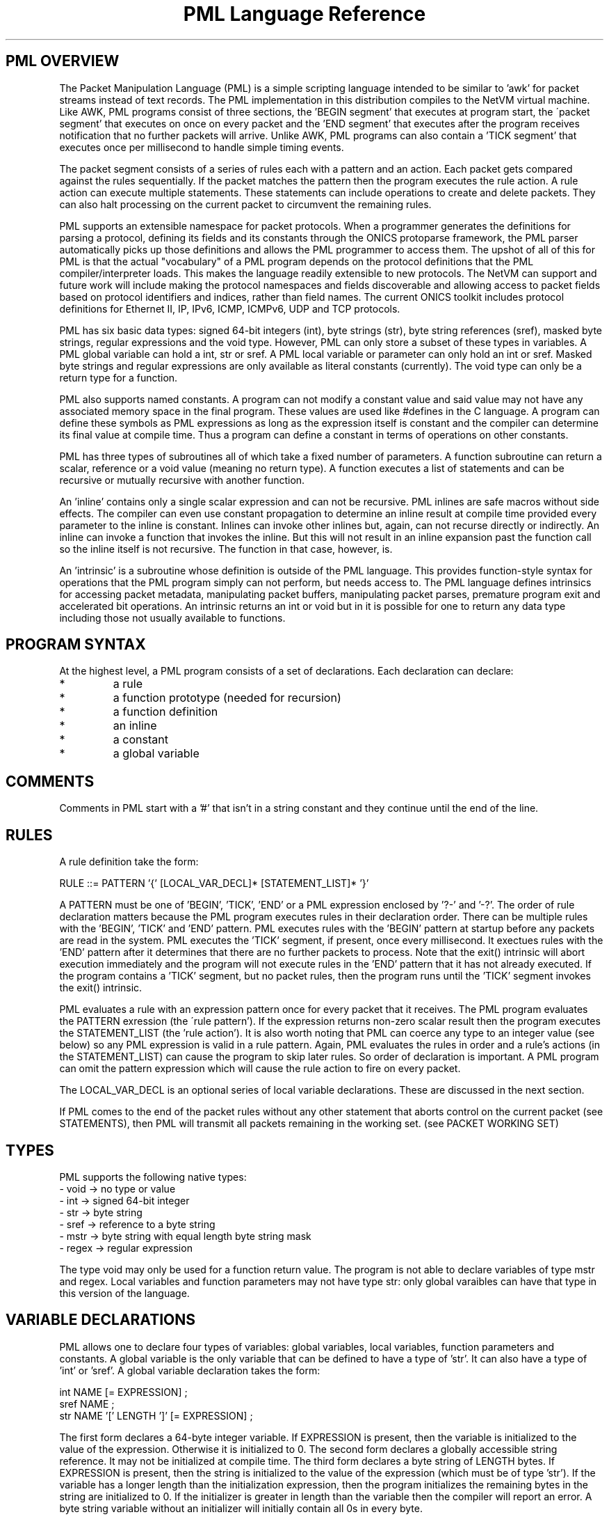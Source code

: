 .TH "PML Language Reference" 1 "August 2013" "ONICS 1.0" 
.SH "PML OVERVIEW"
The Packet Manipulation Language (PML) is a simple scripting language
intended to be similar to 'awk' for packet streams instead of text
records.  The PML implementation in this distribution compiles to the
NetVM virtual machine.  Like AWK, PML programs consist of three
sections, the 'BEGIN segment' that executes at program start, the
\'packet segment' that executes on once on every packet and the 'END
segment' that executes after the program receives notification that no
further packets will arrive.  Unlike AWK, PML programs can also contain
a 'TICK segment' that executes once per millisecond to handle simple
timing events.
.P
The packet segment consists of a series of rules each with a pattern and
an action.  Each packet gets compared against the rules sequentially.
If the packet matches the pattern then the program executes the rule
action.  A rule action can execute multiple statements.  These
statements can include operations to create and delete packets.  They
can also halt processing on the current packet to circumvent the
remaining rules.
.P
PML supports an extensible namespace for packet protocols.  When a
programmer generates the definitions for parsing a protocol, defining
its fields and its constants through the ONICS protoparse framework, the
PML parser automatically picks up those definitions and allows the PML
programmer to access them.  The upshot of all of this for PML is that
the actual "vocabulary" of a PML program depends on the protocol
definitions that the PML compiler/interpreter loads.  This makes the
language readily extensible to new protocols.  The NetVM can support and
future work will include making the protocol namespaces and fields
discoverable and allowing access to packet fields based on protocol
identifiers and indices, rather than field names.  The current ONICS
toolkit includes protocol definitions for Ethernet II, IP, IPv6, ICMP,
ICMPv6, UDP and TCP protocols.
.P
PML has six basic data types: signed 64-bit integers (int), byte strings
(str), byte string references (sref), masked byte strings, regular
expressions and the void type.  However, PML can only store a subset of
these types in variables.  A PML global variable can hold a int, str or
sref.  A PML local variable or parameter can only hold an int or sref.
Masked byte strings and regular expressions are only available as
literal constants (currently).  The void type can only be a return type
for a function.
.P
PML also supports named constants.  A program can not modify a constant
value and said value may not have any associated memory space in the
final program.  These values are used like #defines in the C language.
A program can define these symbols as PML expressions as long as the
expression itself is constant and the compiler can determine its final
value at compile time.  Thus a program can define a constant in terms of
operations on other constants.
.P
PML has three types of subroutines all of which take a fixed number of
parameters.  A function subroutine can return a scalar, reference or a
void value (meaning no return type).  A function executes a list of
statements and can be recursive or mutually recursive with another
function.
.P
An 'inline' contains only a single scalar expression and can not be
recursive.  PML inlines are safe macros without side effects.  The
compiler can even use constant propagation to determine an inline result
at compile time provided every parameter to the inline is constant.
Inlines can invoke other inlines but, again, can not recurse directly or
indirectly.  An inline can invoke a function that invokes the inline.
But this will not result in an inline expansion past the function call
so the inline itself is not recursive.  The function in that case,
however, is.
.P
An 'intrinsic' is a subroutine whose definition is outside of the PML
language.  This provides function-style syntax for operations that the
PML program simply can not perform, but needs access to.  The PML
language defines intrinsics for accessing packet metadata, manipulating
packet buffers, manipulating packet parses, premature program exit and
accelerated bit operations.  An intrinsic returns an int or void but in
it is possible for one to return any data type including those not
usually available to functions.
.P
.SH "PROGRAM SYNTAX"
At the highest level, a PML program consists of a set of declarations.
Each declaration can declare:
.IP "*"
a rule
.IP "*"
a function prototype (needed for recursion)
.IP "*"
a function definition
.IP "*"
an inline
.IP "*"
a constant
.IP "*"
a global variable 
.P
.SH "COMMENTS"
Comments in PML start with a '#' that isn't in a string constant and
they continue until the end of the line.
.P
.SH "RULES"
.P
A rule definition take the form:
.P
.nf
  RULE ::= PATTERN '{' [LOCAL_VAR_DECL]* [STATEMENT_LIST]* '}'
.fi
.P
A PATTERN must be one of 'BEGIN', 'TICK', 'END' or a PML expression 
enclosed by '?-' and '-?'.  The order of rule declaration matters because
the PML program executes rules in their declaration order.  There can be 
multiple rules with the 'BEGIN', 'TICK' and 'END' pattern.  PML executes 
rules with the 'BEGIN' pattern at startup before any packets are read in
the system.  PML executes the 'TICK' segment, if present, once every
millisecond.  It exectues rules with the 'END' pattern after it determines
that there are no further packets to process.  Note that the exit()
intrinsic will abort execution immediately and the program will not
execute rules in the 'END' pattern that it has not already executed.
If the program contains a 'TICK' segment, but no packet rules, then the
program runs until the 'TICK' segment invokes the exit() intrinsic.
.P
PML evaluates a rule with an expression pattern once for every packet
that it receives.  The PML program evaluates the PATTERN exression (the
\'rule pattern').  If the expression returns non-zero scalar result then
the program executes the STATEMENT_LIST (the 'rule action').  It is also 
worth noting that PML can coerce any type to an integer value (see below)
so any PML expression is valid in a rule pattern.  Again, PML evaluates
the rules in order and a rule's actions (in the STATEMENT_LIST) can cause
the program to skip later rules.  So order of declaration is important.  
A PML program can omit the pattern expression which will cause the rule
action to fire on every packet.
.P
The LOCAL_VAR_DECL is an optional series of local variable declarations.
These are discussed in the next section.
.P
If PML comes to the end of the packet rules without any other statement
that aborts control on the current packet (see STATEMENTS), then
PML will transmit all packets remaining in the working set.  (see PACKET
WORKING SET)
.P
.SH "TYPES"
PML supports the following native types:
.nf
 - void  -> no type or value
 - int   -> signed 64-bit integer
 - str   -> byte string
 - sref  -> reference to a byte string
 - mstr  -> byte string with equal length byte string mask
 - regex -> regular expression
.fi
.P
The type void may only be used for a function return value.  The program
is not able to declare variables of type mstr and regex.  Local
variables and function parameters may not have type str:  only global
varaibles can have that type in this version of the language.
.P
.SH "VARIABLE DECLARATIONS"
PML allows one to declare four types of variables:  global variables, local
variables, function parameters and constants.  A global variable is the
only variable that can be defined to have a type of 'str'.  It can also
have a type of 'int' or 'sref'.  A global variable declaration takes the form:
.P
.nf
  int NAME [= EXPRESSION] ;
  sref NAME ;
  str NAME '[' LENGTH ']' [= EXPRESSION] ;
.fi
.P
The first form declares a 64-byte integer variable.  If EXPRESSION is
present, then the variable is initialized to the value of the
expression.  Otherwise it is initialized to 0.  The second form declares
a globally accessible string reference.  It may not be initialized at
compile time.  The third form declares a byte string of LENGTH bytes.
If EXPRESSION is present, then the string is initialized to the value of
the expression (which must be of type 'str').  If the variable has a
longer length than the initialization expression, then the program
initializes the remaining bytes in the string are initialized to 0.  If
the initializer is greater in length than the variable then the compiler
will report an error.  A byte string variable without an initializer
will initially contain all 0s in every byte.
.P
A program can have local variable declarations at the beginning of the
action portions of a rule or the body of a function.  They may not
appear in inlines however.  A rule action or function body may use
variables of type 'int' without declaring them.  Referencing a variable
name in a function body or rule action statement that has no binding to
a previously declared variable or protocol-specific name (see 'LOCATORS'
below) automatically declares a local variable of type 'int'.
.P
PML initializes all uninitialized variables to 0 (int), a string of 0s
(str) or a null reference (sref) depending on the variable type.
.P
.SH "EXPRESSIONS"
In the following, let 'E', 'E1', 'E2' ... refer to expressions.  Tokens of 
the form *LOC refers to a 'locator'.  This is an rvalue consisting of a 
variable name or a protocol namespace constant.  
.P
In PML an expression is one of:
.nf
  - a positive decimal integer
  - a hexadecimal integer preceeded by '0x'
  - a locator (see below)
  - a function or inline call of the form:
	<funcname> '(' [E1, E2...] ')'
  - a literal byte string:  
	a double quoted string with usual C substitutions
	  OR
  	'\\x' followed by an even number of hex digits
	  OR
	a dotted quad IPv4 address (4 byte string)
	  OR
	an IPv6 address (16 byte string)
	  OR
	an 802.1 MAC address (6 byte string)

  (In order of precedence)

  - '(' E ')'   : parenthesized expression
  - '&' E	: string reference to E (value has type 'sref')
  - '-' E       : numerically negated expression
  - 'not' E	: logcal inversion (value is 0 or 1)
  - '~' E	: binary inversion (bit-wise inversion)
  - E1 << E2	: E1 left-shifted by E2
  - E1 >> E2	: E1 right-shifted by E2
  - E1 % E2	: E1 modulo E2
  - E1 / E2	: E1 divided by E2
  - E1 * E2	: E1 multiplied by E2
  - E1 + E2	: E1 plus E2
  - E1 - E2	: E1 minus E2
  - E1 & E2	: E1 binary-ANDed with E2
  - E1 | E2	: E1 binary-ORed with E2
  - E1 ^ E2	: E1 binary-XORed with E2
  - E1 == E2	: E1 equals E2 (numeric or string compare)
  - E1 != E2	: E1 does not equal E2 (numeric or string compare)
  - E1 < E2	: E1 less than E2 (numeric compare)
  - E1 > E2	: E1 greater than E2 (numeric compare)
  - E1 <= E2	: E1 less or equal to E2 (numeric compare)
  - E1 >= E2	: E1 greater or equal to E2 (numeric compare)
  - E1 =~ E2	: E1 matches E1
  - E1 !~ E2	: E1 does not match E2
  - E1 'and' E2 : E1 and E2 (short circuit boolean compare)
  - E1 'or ' E2 : E1 or E2 (short circuit boolean compare)
.fi
.P
The type of an expression is usually 'int'.  There are four exceptions.
A string reference expression (& E) has type 'sref'.  A byte string
literal has type 'str'.  A function or inline call has a type of the
return value of the function or inline (always 'int' for inlines).
Finally, a locator expression's type is equal to the type value that the
locator refers to.  (see below) The value of the expression E in a
string reference operator must be a byte string or a string reference.
.P
The match comparison operators (=~ and !~) perform different comparisons
depending on the type of the right hand expression.  The left-hand 
expression must have a type of str or sref.  The right hand expression
must have type str, mstr or regex.  For the rest of this discussion
Let E1 be the left-hand side expression in the match expression and 
let E2 be the right-hand side.
.P
If E2 has type 'str', then PML performs an exact string comparison (the
lengths of the E1 and E2 must be equal in order to be equal).  If the
E2 has type 'mstr' then PML performs a masked string comparison.  A
masked string value has a 'value' component and a 'mask' component both
of which are byte strings.  Both 'value' and 'mask' must have the same
length.  Expression E1 matches an mstr E2 if and only if: 1) the length of
E1 matches the lengths of E2's value and mask and 2) each bit b1 in
E1 matches its corresponding bit b2 in E2.value when the corresponding 
bit 'm' in E2.mask is set.  Finally, if E2 has type regex then PML
performs a regular expression mask of the pattern E2 against E1.
.P
Aside from the match and reference operators, all other operators
require the types of their subexpressions to be 'int'.  Each expression
argument in a function or inline call must have the same type as the 
corresponding formal paramenter in the function declaration.
.P
.SH "TYPE CONVERSION"
PML will automatically attempt to convert an expression to the type
required by a given operator or function parameter.  PML will also try
to implicitly convert the expression in a 'return' statement (see below)
to the return type of the enclosing function.  The language performs the
following type conversion implicitly:
.P
.nf
  mstr->str - returns the 'value' portion of the masked string

  str->int  - treat up to the first 4 bytes of the string as a big
              endian 2s-compliment arithmetic integer.  If the string
              is less than 4 bytes, logcially pad to 4 bytes with
              zeros in the high order bits.

  mstr->int - convert the value and the mask of the masked string
              to 'int' as above and return the binary AND of the
              two resulting values.

  str->void - discards the value
  int->void
  sref->void
  mstr->void
.fi
.P
.SH "LOCATORS"
A locator is a named reference to a value.  The name may refer to a
variable, a protocol, a field in a packet or a constant.  A locator can
have the following forms:
.P
.SS "DIRECT ACCESS"
.P
.nf
  name          -- can refer to: variable, constant, packet field,
                   protocol, or protocol constant

  name.name2[...]
                -- can refer to: packet field, protocol or 
                   protocol constant

  @name{p}
  @name{p}.name2...
  @name{p,i}
  @name{p,i}.name2...
                -- can refer to: packet field
.fi
.P
.SS "SUBSTRING ACCESS"
A program can access any non-empty substring of a str or sref type
locator.  ('SLOC' below refers to any direct access string locator given
in the previous section.)  One can provide an offset or an offset and
length to specify the substring.  Both values can be arbitrary
expressions as long as they can be converted to type int.  Specifying an
invalid substring (e.g. a negative offset or length, or an offset or
length that is out of bounds for the string) will trigger a run-time
error and abort the program.
.P
.nf
  SLOC[off]	
  SLOC[off, len]	
		-- could refer to: variable, protocol, protocol
		   constant packet field.
.fi
.P
.SS "PROTOCOL ID"
.nf
  @@name
  @@name.name2	-- could refer to: protocol name
.fi
.P
At a given point in the PML program, the compiler consults the following
namespaces in the following order to determine which value a locator
refers to: protocol namespace, parameters, constants global variables,
local variables.  Recall from VARIABLES above, that a locator matches
none of the above namespaces will implicitly cause a local variable
declaration if the reference is in the body of a function or the action
of a rule.  However, the only locator form allowable for such a
declaration is the very first direct access form:  a name with no '@',
\'.', '{' or '}' symbols.
.P
The type of a locator expression is the type of the value it refers to
with one exception.  A locator that refers to a 'sref' variable has type
\'str' (unless modified with the unary & operator in which case the
expression has type 'sref').
.P
.SH "STATEMENTS"
.P
PML has the following types of statements:
.nf
 - if ( EXPR ) { STATEMENT_LIST1 } [else { STATEMENT_LIST2 }]

   Evaluate EXPR (typecasting to an int if necessary) and if it is 
   true (non-zero) then execute STATEMENT_LIST1.  If the 'else' clause
   is present and EXPR is false (0), then execute STATEMENT_LIST2
   instead.

 - while ( EXPR ) { STATEMENT_LIST }

   Executes the STATEMENT_LIST while EXPR returns true (non-zero 
   integer).  (EXPR will be typecast to an integer if possible 
   otherwise the compiler will flag an error.)

 - print [% FMT %] EXPR [,[% FMT %] EXPR ...] ;

   Evaluate each EXPR and then print its value.  (the output goes to 
   standard error by default when PML is running from the command
   line.)  If a FMT directive is present, then it modifies the output
   string.  See FORMATTED PRINTING.

 - return ;
 - return EXPR ;

   Evaluate EXPR and immediately exit the currently executing function
   and returning the value of EXPR as the return value of the function.
   If EXPR's type doesn't match the return type of the function then PML
   will implicitly confert it if possible or give a compile time error
   if it is not possible.  If the function's return type is 'void' then
   the EXPR must be omitted.  Otherwise EXPR must be included.

 - EXPR ;

   Evaluate and discard the value of EXPR.  (could be a function call
   with side effects.)

 - send ;
 - send EXPR ;

   There are two forms of the 'send' statement.  The first, with no
   expression, sends all of the packets currently in the working set and
   aborts all rule processing on the current packet.  If the EXPR is
   present then the program evaluates EXPR (typecasting to an integer if
   necessary) and sends the packet with the corresponding numeric value.
   The program will abort with an error if EXPR evaluates to an
   erroneous packet number.  After sending, the packet is freed.
   However the program will continue running from the next statement
   after the 'send'.

 - send_no_free EXPR ;

   This statement evaluates EXPR and transmits the packet just as with
   'send EXPR'.  However, with the send_no_free statement, the packet
   remains in the working set.  As with 'send EXPR' execution continues
   after the statement.

 - drop [EXPR] ; 

   As with the 'send' statement, the 'drop' statement has two forms with
   differing control flow semantics.  A 'drop' with no arguments drops
   all packets in the working set and aborts rule processing (starting
   over with the next packet).  If the 'drop' statement has a expression
   argument (EXPR) then the program evaluates the argument typecasting
   the result to an integer and then frees the packet buffer with the
   corresponding numeric index.  As with 'send EXPR', this second form
   of drop continues execution afterwards.  Dropping a packet index that
   is out of range will abort the PML program, but dropping a valid
   packet index that does not actually refer to a packet is simply a
   no-op.

 - break ;

   Immediately jump to the end of the innermost enclosing 'while' loop.
   This will not send control outside of executing functions or rules.
   A break statement outside of any enclosing loop is a compile time
   error.

 - continue ; 

   Immediately jump to the test of the currently innermost loop and 
   evaluate it.  This will not send control outside of the current
   function or rule.  A continue statement outside of any enclosing loop
   is a compile time error.

 - nextrule ;

   Immediately jump to the end of the current rule.  If this occurs
   within a BEGIN rule then this statement will end processing in
   all BEGIN rules.  The same behavior holds for TICK and END rules.  For
   packet rules, this statement directs execution to the test for the next
   rule (or to transmit all remaining packets if no further rules are
   present.)

 - LOCATOR = EXPR ;
   & LOCATOR = EXPR ;

   Evaluate EXPR and assign its value to the location denoted by
   LOCATOR.  LOCATOR and EXPR must have the same type or the PML program
   must be able to type cast the EXPR to the type of LOCATOR.  In 
   assignment statement that is prefixed with a '&', the expression must 
   have type 'sref' and LOCATOR must be a variable of type 'sref'.  This
   assignment modifies the LOCATOR variable to point to refer to a new
   string.
.fi
.P
.SH "PACKET WORKING SET"
PML keeps a small, fixed size working set of packet buffers during
execution.  The packets are indexed numerically from 0 to 15.  During
BEGIN, TICK and END rules the working set start out empty;  none of the
packet indices refer to live packet buffers.  During packet rules, PML
sets packet index 0 to refer to the next packet that it pulls from
ingress.  The remaining packet indices still refer to nothing.
.P
A PML program can make a packet index refer to a packet buffer by
copying packet buffers or creating packet buffers.  A program creates
new packets with the pkt_new() and pkt_new_z() intrinsics.  It copies
packets with the pkt_copy() intrinsic.  A program can also swap the
packet buffers that two packet indices refer to through the pkt_swap()
intrinsic.  
.P
.SH "PROTOCOL NAMESPACES"
A PML program has access to a set of protocol modules.  These libraries
extend the PML namespace with strings that refer to the protocols
themselves, protocol-specific constants and parsed regions within
packets.  In the ONICS tool-suite, the command-line pml tool uses the
ONICS 'protoparse' and 'ns' APIs to implement these protocol modules.  
.P
The term 'protocol namespace' refers to the set of symbols that a PML 
protocol module imports into the PML namespace.  Each protocol namespace
has members.  One refers to a member in a namespace by following the
protocol name with a '.' and then the member name.  For example,
"ip.ttl" refers to member "ttl" in the "ip" namespace.  Each protocol
namespace member has one of the following types:
.nf
  - namespace    -- namespaces can nest within each other
  - constant     -- a constant value with some relationship 
                    to the protocol
  - packet field -- a definition of a field within a parsed 
		    protocol data unit.
.fi
.P
In PML each protocol is assumed to have an encoding format in the
packet.  When each packet arrives in PML, the runtime first decodes it
(using the 'protoparse' library in the CLI version) which produces
offsets to all of the 'protocol data unit's in the packet.  A protocol 
data unit is a set of bytes in the packet that are meaningful in the 
context of a given protocol.  The same bytes in a packet can be members 
of several protocol data units.  For example, a byte the payload of a TCP 
segment might be within a TCP protocol data unit, an IP protocol data unit
and an Ethernet protocol data unit.
.P
When a PML program uses a protocol name as a locator, the locator's
expression type is 'int' and it returns a true or false (1 or 0) value
indicating whether the protocol is present in the given packet (which
defaults to packet 0 if not specified).  If the PML program gives 
the protocol name, but also adds an offset/length substring reference, 
then the locator type is 'str' and it refers to the portion of the packet
encapsulated in that protocol (both header and data).
.P
Every protocol has several members regardless of the protocol type.
These are always accessible to the PML program if the protocol is
present in the packet.  The members for a protocol P are:
.P
.nf
  - P.exists -- more explicit form of just plain "P"
  - P.hlen   -- the length of the header of the protocol data unit
  - P.plen   -- the length of the payload of the protocol data unit
  - P.tlen   -- the length of the trailer of the protocol data unit
  - P.totlen -- P.hlen + P.plen + P.tlen
  - P.error  -- A bitmap of errors found in the parsing of the protocol
  - P.prid   -- the protocol ID of this protocol (will be used in future
                versions for parses referring to groups of protocols 
                such as 'transport' or 'tunnel' to get the actual 
                protocol type)
  - P.index  -- the numeric index of the PDU in the list of all the 
                PDUs in the packet (sorted by starting offset).
  - P.header -- A 'str' value referring to the header of the PDU
  - P.payload-- A 'str' value referring to the payload of the PDU
  - P.trailer-- A 'str' value referring to the trailer of the PDU
  - P.parse  -- A 'str' value referring to the entire PDU.
                (One can access this as P[0] as well.)
.fi
.P
Each constant member in a protocol namespace has a type of either 'int', 
\'str' or 'mstr'.  An example of such a constant might be 
"ip.addr.broadcast" which equals a byte string for 255.255.255.255.
.P
Finally, a packet field member in a protocol namespace provides a way to
access a field within a protocol data unit.  There are two forms of packet
fields:  byte fields and bit fields.  Byte fields have type 'str',
start on a byte boundary and have a length in bits that is a multiple of
8.  Some byte fields can have variable lengths.  A bitfield can start at 
any bit in the packet, but its length (in bits) must be fixed and less than 
or equal to 32.  A bitfield's type is 'int', unlike a bytefield.
.P
A PML program can both read and write packet fields in the packet.  The
program must observe rules for assignment based on the type of the
packet field.
.P
.SH "FUNCTION DECLARATIONS"
Functions in PML are subroutines that support direct or indirect 
recursion.  PML functions, like rules, can have local variables and
parameters that are of type 'int' or 'sref'.  A PML program can also
have a prototype declaration of a function to allow other functions to
invoke it before the actual function declaration.
.P
A function prototype takes the form:
.P
.nf
  RTYPE NAME ( [TYPE NAME [, TYPE NAME]...] ) ;
.fi
.P
The RTYPE can be 'int', 'sref' or 'void'.  Again, 'void' indicates
that there is no return value from the function.
.P
A function declaration has the form:
.P
.nf
  RTYPE NAME ( [TYPE NAME [, TYPE NAME]...] ) { STATEMENT_LIST }
.fi
.P
Obviously, it is an error for a function declaration not to match its
prototype.  It is also an error to have multiple prototypes that do not
match.
.P
If there are any 'return' statements in the STATEMENT_LIST then the
program will attempt to automatically convert them to the return type of
the function.  This means that if the return type is 'void', then the
program will discard the return value of the return expression (if
present).  If control reaches the end of STATEMENT_LIST without
encountering a return statement, then the program returns a value of '0'
if the return type is 'int' or an empty string reference if the type is
\'sref'.  
.P
.SH "INLINE DECLARATIONS"
An 'inline' is a special type of subroutine that must have a return type
of 'int' and whose body is a single expression (that can be type cast to
\'int') instead of a list of statements.  Upon invocation, an inline
actually embeds the expansion of the expression in the PML program
directly.  The compiler takes care to evaluate each parameter to the
inline exactly once and the inline can not modify it.  
.P
So an 'inline' is a safe macro for arithmetic computations.  It does not 
have the full cost of performing a function call.  More importantly, the
restrictions on the inline make it possible to optimize using constant
propagation (see OPTIMIZATION below).  If the arguments to an inline are
known to be constant and all parts of the inline expression depend only
on constants (as opposed to, say, global variables or packet values,
etc..) then the compiler can simply precompute the result of the inline
rather than having the program compute it every time.  This property
also allows the program to invoke inlines in constant definitions.
.P
An inline declaration takes the form:
.P
.nf
  inline NAME ( [TYPE NAME [, TYPE NAME]...] ) { EXPR }
.fi
.P
Example:
.P
.nf
  inline double(int x) { 2 * x }

  const A = 5;
  const B = double(A);          # legal and gets the value 10
  const C = double(tcp.seq);    # illegal, arg not constant so return 
                                #   value isn't known and can't 
                                #   initialize a const
  int D;
  { D = double(tcp.seq); }      # legal: call needn't be a constant 
                                  expr here
.fi
.P
.SH "FORMATTED PRINTING"
PML's print statement supports formatted printing for nicer display of
output.  A print statement is not required to have a print format.
The formats are:
.nf
    %[W]d% - signed decimal (int, default format for 'int' expressions)
    %[W]u% - unsigned decimal (int)
    %[W]x% - unsigned hex (int)
    %[W]o% - unsigned oct (int)
    %[W]b% - binary (int)

    %[W]s% - string (str, length == any, default for 'str' expressions)
    %[W]hex% - hex string (str, length any)
    %[W]ip% - IPv4 address (str, length == 4)
    %[W]ipv6% - IPv6 address (str, length == 16)
    %[W]eth% - 802.11 address (str, length == 6)

 - W is a positive or negative integer.
   * positive = W is the minimum width for the output and
   		output is right justified within that width
   * negative = |W| is the minimum width for the output and
   		the output is left justified within that width
.fi
.P
.SH "INTRINSICS"
Intrinsics are basically functions that operate on resources outside
of those available within the PML language itself.  PML intrinsics allow
the programmer to access properties about strings, manipulate active
packets, manipulate parsed protocol data units, fix checksums and perform
some bit operations quickly.  The intrinsics are given below.
.P
.SS "String Operations"
.P
.nf
  int str_len(sref s)
  	- return the length of a string reference

  int str_addr(sref s)
  	- return the address of a string reference

  int str_ispkt(sref s)
  	- return whether the string reference refers to a packet

  int str_seg(sref s)
  	- return the segment index/packet # that the reference refers to

  int str_isnull(sref s)
  	- return whether the reference is an empty reference
.nf
.P
.SS "Packet Manipulation"
.nf
  void pkt_new(int pnum, int len)
  	- create a new packet with 'len' bytes of data

  void pkt_new_z(int pnum, int len)
  	- create a new packet with 0 bytes but 'len' buffer space bytes

  void pkt_swap(int pn1, int pn2)
  	- swap two packets by index

  void pkt_copy(int pndst, int pnsrc)
  	- copy pnsrc to pndst
.fi
.P
.SS "Packet Buffer / Protocol Unit Manipulation"
.nf
  void pkt_ins_u(int pnum, int off, int len)
  	- insert 'len' bytes at offset 'off' in packet 'pnum' shifting
	  data up in the buffer

  void pkt_ins_d(int pnum, int off, int len)
  	- insert 'len' bytes at offset 'off' in packet 'pnum' shifting 
	  data down in the buffer

  void pkt_cut_u(sref s)
  	- cut the string from its packet shifting bytes up from the
	  front.  's' must be a reference to packet data.

  void pkt_cut_d(sref s)
  	- cut the string from its packet shifting bytes down from the
	  end.  's' must be a reference to packet data.

  void pkt_parse(int pnum)
  	- reparse a packet 'pnum'

  int pkt_get_off(int pnum, int prid, int idx, int oid)
  	- get offset 'oid' of the 'idx'th protocol data unit with 
	  protocol ID 'prid' in packet 'pnum'

  void pkt_adj_off(int pnum, int prid, int idx, int oid, int amt)
  	- add 'amt' to offset 'oid' of the 'idx'th protocol data unit 
	  with protocol ID 'prid' in packet 'pnum'.

  void parse_push_back(int pnum, int prid)
  	- push a new protocol header of protocol ID 'prid' to the back
	  of the protocol data unit chain of packet 'pnum'.  There must
	  be space within the innermost protocol data unit to hold this
	  new header.  (Use pkt_ins_* of necessary to create it.)

  void parse_pop_back(int pnum)
  	- remove the innermost protocol data unit from packet 'pnum'.
	  This does not remove the data itself: only the parse of the
	  data unit.  To remove the data, follow this up with pkt_cut_*.

  void parse_push_front(int pnum, int prid)
  	- push a new protocol header of protocol ID 'prid' to the front
	  of the protocol data unit chain of packet 'pnum'.  There must
	  be space outside the outermost protocol data unit to hold this
	  new header.  (Use pkt_ins_* of necessary to create it.)

  void parse_pop_front(int pnum)
  	- remove the outermost protocol data unit from packet 'pnum'.
	  This does not remove the data itself: only the parse of the
	  data unit.  To remove the data, follow this up with pkt_cut_*.


  void fix_dltype(pnum)
  	- Set the datalink type of the packet to the outermost protocol
	  data unit's protocol ID.

  void fix_all_len(pnum)
  	- Walk the protocol data units and fix all length fields within
	  each unit.

  void fix_all_csum(pnum)
  	- Walk the protocol data units and fix all the checksum fields
	  within each unit.
.fi
.P
.SS "Special Locator Intrinsics"
  These intrinsics are special in that the user does not provide a
  standard data type as an argument to the intrinsic.  The 'pdesc'
  argument must be a packet locator that refers to a protocol or packet
  field.  Each intrinsic performs an operation on the specific protocol 
  data unit that the locator identifies.
.P
  Examples:
.P
.nf
  	tcp		-> the first TCP PDU of packet 0
	@ip{1,2}	-> the 2nd IP PDU of packet 1
	@icmp6{1}	-> the first ICMPv6 PDU of packet 0
.fi
.P
.nf
  void parse_update(pdesc)
  	- Update the protocol parsed fields for the PDU.  One might use
	  this, for example, after inserting IP option data in an IP
	  header to make PML able to recognize the IP option fields.

  void fix_len(pdesc)
  	- Fix the length fields in the given PDU.

  void fix_csum(pdesc)
  	- Fix the checksum fields in the given PDU.
.fi
.P
.SS "Numeric Operations"
.nf
  int pop(int v)
  	- returns the number of bits set in 'v'

  int log2(int v)
  	- returns the position of the first bit set in 'v' or -1 if v
	  == 0.

  int min(int x, int y)
  	- returns the minimum of x and y

  int max(int x, int y)
  	- returns the maximum of x and y
.fi
.P
.SS "Packet Metadata Intrinsics"
Per packet metadata that may or may not be present in a given packet.
If the data is not present the meta_get_* function returns -1.
Similarly, setting the metadata to -1 removes the tag rather than 
setting it.
.P
.nf
  int meta_get_ts_sec(int pnum)
  int meta_get_ts_nsec(int pnum)
  	- get the timestamp in seconds/nano-seconds for packet 'pnum'

  void meta_set_tstamp(int pnum, int sec, int nsec)
  	- set the timestamp for packet 'pnum'

  int meta_get_presnap(int pnum)
  	- get the pre-snapped packet length for packet 'pnum'

  void meta_set_presnap(int pnum, int len)
  	- set the pre-snapped packet length for packet 'pnum' to 'len'

  int meta_get_inport(int pnum)
  	- get the input port for packet 'pnum'.

  void meta_set_inport(int pnum, int port)
  	- set the input port for packet 'pnum' to 'port'.

  int meta_get_outport(pnum)
  	- get the output port for packet 'pnum'.

  void meta_set_outport(pnum, port)
  	- set the output port for packet 'pnum' to 'port'.

  int meta_get_flowid(int pnum)
  	- get the flow identifier of packet 'pnum'.
  	
  void meta_set_flowid(int pnum, int id)
  	- set the flow identifier of packet 'pnum' to 'id'.

  int meta_get_class(int pnum)
  	- get the traffic class of packet 'pnum'.

  void meta_set_class(int pnum, int tc)
  	- set the traffic class of packet 'pnum' to 'tc'.

  int meta_get_seq(int pnum)
  	- get the packet sequence number of packet 'pnum'.

  void meta_set_seq(int pnum, int seq)
  	- set the packet sequence number of packet 'pnum' to 'seq'.
.fi
.P
.SS "Miscellaneous"
.nf
  void exit(int status) 
  	- abort program with exit status 'status'.
.fi
.P
.SH "OPTIMIZATION"
.P
The PML compiler has basic optimization support built in.  It
automatically attempts to use constant propagation to simplify
expressions whose values it can determine at compile time.  An
expression is a 'constant expression' if it is:
.IP "*"
a literal value
.IP "*"
a const
.IP "*"
a binary or unary operator whose operands are constant expressions
.IP "*"
a 'parameter constant inline' all of whose arguments are constant 
expressions.
.P
A 'parameter constant inline' is an inline whose expression body
would be a constant expression if all of the parameters were constant.
.P
Assume the following declarations:
.P
.nf
	inline double(int x) { x * x }
	inline somefunc(int x, int y) { (2 * x) % y }
	inline isHTTP() { tcp and tcp.dport == 80 or tcp.sport == 80 }
	const A = 5;
	int X;
.fi
.P
Then, the following are constant expression:
.P
.nf
	3
	3 + 5
	3 & 5 * 18
	A / 3
	double(3)
	double(A * 5)
	somefunc(double(3), somefunc(8 * 4 / 2, A))
.fi
.P
The following are not constant expressoins:
.P
.nf
	X
	double(X)
	tcp
	isHTTP()
	@ip{2}
.fi
.P
The inlines 'double' and 'somefunc' above are parameter-constant inlines, but
isHTTP is not.  A PML program may assign any constant expression to a 'const'.
.P
.SH "RANDOM NOTES"
.nf
  Types:
    - void			- void (function return type only)
    - signed integer		- int
    - byte string		- str
    - masked byte string	- mstr (NOT DECLARABLE)
    - regular expression	- regex (NOT DECLARABLE)
    - string pointer		- sref
   
  Expressions that can return sref:
    - a location address 
    - a function returning a sref
   

  Currently:
   - local variables have types int, sref
   - parameters can have types int, sref 
   - global variables have types int, str, sref
   - const's have type int
   - functions can return int, sref, str, void
   - inlines can return int
   - intrinsics can return void, int, sref, str, mstr, regex
  
  
  Type casting:
   - in expressions automatic type conversion can go from:
     * maskval (value only)-> bytestr (max 8 bytes BE)-> scalar (discard)-> void
     * sref (discard)-> void
  
   - in assignment:
     * can convert as with expressions
     * can assign scalars to byte strings (overwrite up to 8 bytes)
     * can assign scalars to srefs (overrite up to 8 bytes)
     * can assign byte strings to string refs (string copy)
     * NOTE:
       + sref-to-sref implies rhs uses the '&' operator to get a location address
   

  Value types:
    - local variable    -> scalar, sref
    - parameter	     -> scalar, sref
    - global variable   -> scalar, string, sref
    - constant          -> scalar
    - protocol constant -> scalar, string, masked string
    - protocol name     -> scalar when no offset/length:  boolean indicating
    			   presence of the header
			   byte string when offset length (protocol header)
    - packet field	-> if bitfields then scalar otherwise byte string
    - operator result   -> sref for '&', scalar for all others
    - inline return     -> scalar
    - function return   -> scalar, sref | void


  
  

Byte strings:
  - Named constants can refer to byte strings or mask values
  - Expressions can refer to byte strings or mask values
  - Constant expressions can have constant offsets/lengths into constants.
    * optimization replaces these with a new literal byte string/mask value.
  - Global variables can have a byte string initializer
  - We need read-only space for constant byte strings/mask values that
    the rules and functions refer to.

Code Generation Core:
  - Core is statement list walker:
    * while
    * if
    * return
    * cfm
    * print
   and expression walker:
    * literal
    * locator
    * op
    * call

  - Expression walker can use pmln_walk
  - All expressions push a value onto the stack

Locators (rhs):
  - Literal (symbolic from namespace)
    * Scalar (must not have pkt, idx, off, len)
      - push and be done.. optimized out?
    * Bytestr (must not have pkt, idx)
       - calc off if given:  bounds check?
       - add address (UA)
       - calc (if given) or push length (bounds check?)
    * Maskval (must not have pkt, idx)
       - calc off if given:  bounds check?
       - add value address (UA)
       - add mask address (UA)
       - calc (if given) or push length (bounds check?)
  - Parameter (must not have pkt, idx, off, len)
    * push addr+1 below BP for inlines or addr+2 for functions
  - Local variables (must not have pkt, idx, off, len)
    * push addr above BP for inlines, functions and rules
  - Global variables (must not have pkt, idx)


Each type has a representation on the stack.
  - scalars = 32-bit value 
  - byte strings = 32 bit len then 32-bit UA
  - mask strings = 32 bit len, 32 bit mask addr (UA), 
		   32-bit val addr (UA)
  - string reference = 32-bit len then 32-bit UA
  - in scalar context:
    * for byte strings:  use ldu to convert to scalar
    * for mask strings:  
      ** swap the mask and length, drop the mask, use ldu to get scalar

Functions:
  - function caller should
    * evaluate arguments (reverse order)
    * push the function address
    * invoke 'call'

  - function prolog should:
    * zpush local variables

  - function body
    * evaluate the statement list
    * parameters refs should be ldbp(i) x = 1, y = (addr+2)
    * local variable refs should be ldbp(i) x = 0, y = addr

  - function epilog should
    * a return statement should end each function with a 'x' value of 1
      (for one return value) and a 'w' value of the function arity.
      (return zero implied if not given?)


Inlines:
  - evaluate arguments 
  - invoke pushfr
  - encode expression
    * every parameter ref should be replaced with ldbp(i) x = 1, y = (addr+1)
  - popfr with x = 1, w = number of args


Rules:
  - evaluate pattern
  - push test for zero: if true skip action
  - evaluate action statement list
  - put a 'nextpkt' after the last rule:  (push 1 ; halt)



Intrinsics:
  -- str_len(sref) - return the length of a string reference
  -- str_addr(sref) - return the address of a string reference
  -- str_ispkt(sref) - return whether the string reference refers to a packet
  -- str_seg(sref) - return the segment index/packet # that the ref refers to
  -- str_isnull(sref) - return whether the reference is an empty reference

  -- void pkt_new(pnum, len) - create a new packet with 'len' bytes of data
  -- void pkt_new_z(pnum, len) - create a new packet with 0 bytes but 'len' 
				 buffer space bytes
  -- void pkt_swap(pn1, pn2) - swap two packets by index
  -- void pkt_copy(pndst, pnsrc) - copy pnsrc to pndst
  -- void pkt_del(pnum) - delete a packet

  -- void pkt_ins_u(pnum, off, len) - insert 'len' bytes at 'off' in 'pnum'
				      shifting up
  -- void pkt_ins_d(pnum, off, len) - insert 'len' bytes at 'off' in 'pnum'
				      shifting down
  -- void pkt_cut_u(sref) - cut the string from its packet shifting bytes up
			    from the front
  -- void pkt_cut_d(sref) - cut the string from its packet shifting bytes down
			    from the end
  -- void pkt_parse(pnum) - reparse a packet 'pnum'

  /* very low level functions */
  -- int pkt_get_off(pnum, prid, idx, oid) - get offset 'oid' of the 'idx'th
				'prid' parse in packet 'pnum'
  -- void pkt_adj_off(pnum, prid, idx, oid, amt) - adjust offset 'oid' of the
				'idx'th 'prid' parse in packet 'pnum' by 'adj'

  -- void parse_push_back(pnum, prid)
  -- void parse_pop_back(pnum)
  -- void parse_push_front(pnum, prid)
  -- void parse_pop_front(pnum)
  -- void parse_update(pdesc)

  -- void fix_dltype(pnum)
  -- void fix_len(pdesc)
  -- void fix_all_len(pnum)
  -- void fix_csum(pdesc)
  -- void fix_all_csum(pnum)

  Per packet metadata that may or may not be present.
  If the data is not present the m_get_* function returns -1.
  Similarly, setting to -1 removes the tag rather than setting it.
  -- int  meta_get_tstamp(pnum)
  -- void meta_set_tstamp(pnum, ts)
  -- int  meta_get_presnap(pnum)
  -- void meta_set_presnap(pnum, len)
  -- int  meta_get_inport(pnum)
  -- void meta_set_inport(pnum, port)
  -- int  meta_get_outport(pnum)
  -- void meta_set_outport(pnum, port)
  -- int  meta_get_flowid(pnum)
  -- void meta_set_flowid(pnum, id)
  -- int  meta_get_class(pnum)
  -- void meta_set_class(pnum, tc)
  -- int  meta_get_seq(pnum)
  -- void meta_set_seq(pnum, seq)

  -- void exit(scalar) -- abort program with exit status 'scalar'

  -- int pop(scalar) -- population count of the scalar
  -- int log2(scalar) -- floor of the base 2 log of scalar
  -- int min(scalar1, scalar2)
  -- int max(scalar1, scalar2)


Formatted printing in PML
 - print [%<fmt>%]<expr> [,[%<fmt>%]<expr> ...]
 - <fmt> is one of:
    %[<w>]d% - signed decimal (scalar, default for scalar)
    %[<w>]u% - unsigned decimal (scalar)
    %[<w>]x% - unsigned hex (scalar)
    %[<w>]o% - unsigned oct (scalar)
    %[<w>]b% - binary (scalar)

    %[<w>]s% - string (byte string, length == any, default for byte string)
    %[<w>]hex% - hex string (byte string, length any)
    %[<w>]ip% - IPv4 address (byte string, length == 4)
    %[<w>]ipv6% - IPv6 address (byte string, length == 16)
    %[<w>]eth% - 802.11 address (byte string, length == 6)
 - <w> is a positive or negative integer.
   * positive = min width right justify
   * negative = min width left justify
   
 - print %-15s:"Hello World\n", %12ipv6:ipv6.daddr;
.fi
.P
.SH "Metadata"
 PML currently exposes metadata through intrinsics.  It would be
 relatively simple to expose xpkt headers as another type of protocol
 parse.  This was deliberately NOT done at the present time with the
 rationale that PML can exist in environments without xpkt as the core
 packet format.  Furthermore, the user should not be required to know
 xpkt to build and send packets.  (adjusting packets wouldn't be
 impacted much since the fixlen code can take care of common cases.)
 This design choice comes at the expense of ugly intrinsices to access
 the data and less extensibility.  At some point this design choice will
 deserve revisitation.
.P
.nf
 - parse info (16, 32, 32)
 - app info (16, 0-1020)
 New locator type?
 Use protoparse for it? 
.fi
.P
.SH "Regular expressions in NetVM"
.nf
 - There are a max # of patterns at one time.  All operations get an error
   if the pattern index is out of bounds.
 - Load Pattern [addr, len, idx] -> []
	* frees previous pattern if present
	* May give an error if we run out of memory or if the pattern
	  requires too many matches.
 - Clear Pattern [idx] -> []
 - Match [addr, len, idx] -> [0 or 1]
	* Error if pattern not loaded
 - MatchX [addr, len, nmatch, idx] ->
	[0]
	[offn, offn-1, offn-2 .. off1, pos]
	* Error if pattern not loaded
	* Error if nmatch is too large for the pattern
.fi
.P
.nf
int pkt_splice(sref p, sref b)
{
	if (!str_ispkt(p))
		return -1;
	diff = sref_len(p) - sref_len(b);
	if (diff > 0)
		pkt_cut_d(p[sref_len(p) - diff, diff]);
	} else if (diff < 0) {
		pkt_ins_u(p, sref_len(p), -diff);
	}
	p = b; # string copy
	fix_csum(sref_seg(p));
	return 0;
}
.fi
